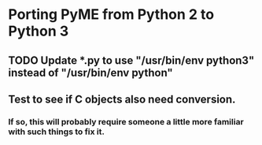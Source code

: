 * Porting PyME from Python 2 to Python 3

** TODO Update *.py to use "/usr/bin/env python3" instead of "/usr/bin/env python"
** Test to see if C objects also need conversion.
*** If so, this will probably require someone a little more familiar with such things to fix it.
